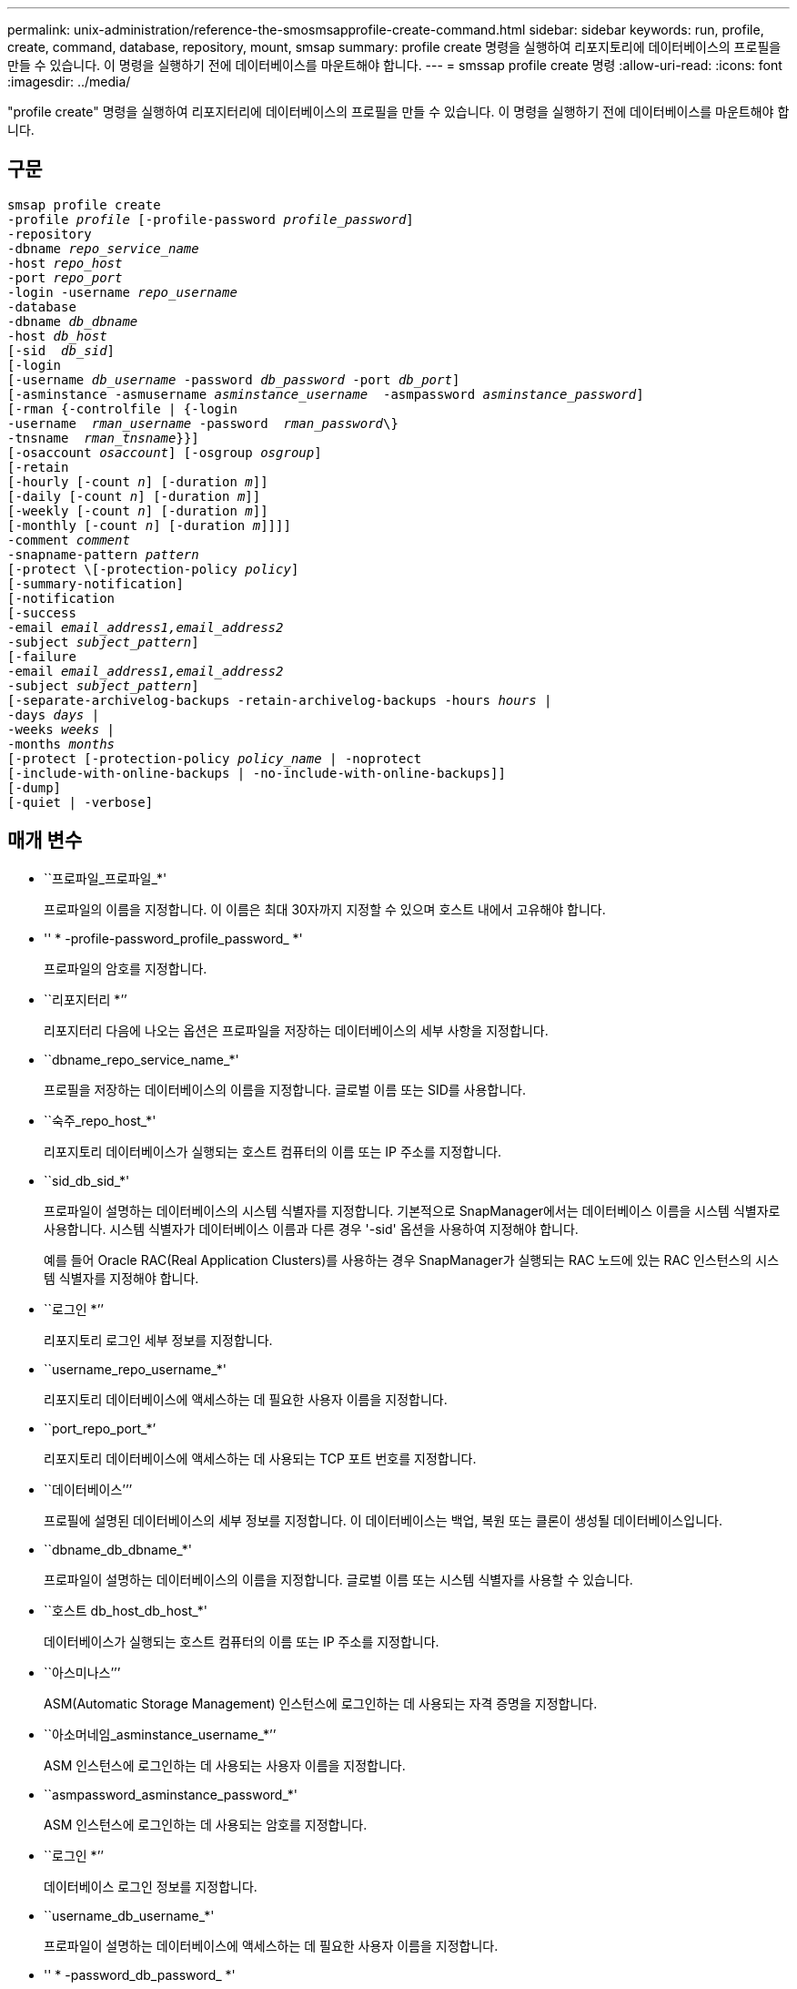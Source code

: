 ---
permalink: unix-administration/reference-the-smosmsapprofile-create-command.html 
sidebar: sidebar 
keywords: run, profile, create, command, database, repository, mount, smsap 
summary: profile create 명령을 실행하여 리포지토리에 데이터베이스의 프로필을 만들 수 있습니다. 이 명령을 실행하기 전에 데이터베이스를 마운트해야 합니다. 
---
= smssap profile create 명령
:allow-uri-read: 
:icons: font
:imagesdir: ../media/


[role="lead"]
"profile create" 명령을 실행하여 리포지터리에 데이터베이스의 프로필을 만들 수 있습니다. 이 명령을 실행하기 전에 데이터베이스를 마운트해야 합니다.



== 구문

[listing, subs="+macros"]
----
pass:quotes[smsap profile create
-profile _profile_ [-profile-password _profile_password_\]
-repository
-dbname _repo_service_name_
-host _repo_host_
-port _repo_port_
-login -username _repo_username_
-database
-dbname _db_dbname_
-host _db_host_
[-sid  _db_sid_\]
[-login
[-username _db_username_ -password _db_password_ -port _db_port_\]
[-asminstance -asmusername _asminstance_username_  -asmpassword _asminstance_password_\]]
[-rman {-controlfile | {-login
pass:quotes[-username  _rman_username_ -password  _rman_password_\}
-tnsname  _rman_tnsname_}}]]
pass:quotes[[-osaccount _osaccount_]] pass:quotes[[-osgroup _osgroup_]]
[-retain
pass:quotes[[-hourly [-count _n_]] pass:quotes[[-duration _m_]]]
pass:quotes[[-daily [-count _n_]] pass:quotes[[-duration _m_]]]
pass:quotes[[-weekly [-count _n_]] pass:quotes[[-duration _m_]]]
pass:quotes[[-monthly [-count _n_]] pass:quotes[[-duration _m_]]]]]
pass:quotes[-comment _comment_
-snapname-pattern _pattern_
[-protect \[-protection-policy _policy_]]
[-summary-notification]
[-notification
[-success
pass:quotes[-email _email_address1,email_address2_
-subject _subject_pattern_]]
[-failure
pass:quotes[-email _email_address1,email_address2_
-subject _subject_pattern_]]
[-separate-archivelog-backups -retain-archivelog-backups pass:quotes[-hours _hours_ |
-days _days_ |
-weeks _weeks_ |
-months _months_
[-protect [-protection-policy _policy_name_ | -noprotect]
[-include-with-online-backups | -no-include-with-online-backups]]
[-dump]
[-quiet | -verbose]
----


== 매개 변수

* ``프로파일_프로파일_*'
+
프로파일의 이름을 지정합니다. 이 이름은 최대 30자까지 지정할 수 있으며 호스트 내에서 고유해야 합니다.

* '' * -profile-password_profile_password_ *'
+
프로파일의 암호를 지정합니다.

* ``리포지터리 *’’
+
리포지터리 다음에 나오는 옵션은 프로파일을 저장하는 데이터베이스의 세부 사항을 지정합니다.

* ``dbname_repo_service_name_*'
+
프로필을 저장하는 데이터베이스의 이름을 지정합니다. 글로벌 이름 또는 SID를 사용합니다.

* ``숙주_repo_host_*'
+
리포지토리 데이터베이스가 실행되는 호스트 컴퓨터의 이름 또는 IP 주소를 지정합니다.

* ``sid_db_sid_*'
+
프로파일이 설명하는 데이터베이스의 시스템 식별자를 지정합니다. 기본적으로 SnapManager에서는 데이터베이스 이름을 시스템 식별자로 사용합니다. 시스템 식별자가 데이터베이스 이름과 다른 경우 '-sid' 옵션을 사용하여 지정해야 합니다.

+
예를 들어 Oracle RAC(Real Application Clusters)를 사용하는 경우 SnapManager가 실행되는 RAC 노드에 있는 RAC 인스턴스의 시스템 식별자를 지정해야 합니다.

* ``로그인 *’’
+
리포지토리 로그인 세부 정보를 지정합니다.

* ``username_repo_username_*'
+
리포지토리 데이터베이스에 액세스하는 데 필요한 사용자 이름을 지정합니다.

* ``port_repo_port_*’
+
리포지토리 데이터베이스에 액세스하는 데 사용되는 TCP 포트 번호를 지정합니다.

* ``데이터베이스’’’
+
프로필에 설명된 데이터베이스의 세부 정보를 지정합니다. 이 데이터베이스는 백업, 복원 또는 클론이 생성될 데이터베이스입니다.

* ``dbname_db_dbname_*'
+
프로파일이 설명하는 데이터베이스의 이름을 지정합니다. 글로벌 이름 또는 시스템 식별자를 사용할 수 있습니다.

* ``호스트 db_host_db_host_*'
+
데이터베이스가 실행되는 호스트 컴퓨터의 이름 또는 IP 주소를 지정합니다.

* ``아스미나스’’’
+
ASM(Automatic Storage Management) 인스턴스에 로그인하는 데 사용되는 자격 증명을 지정합니다.

* ``아소머네임_asminstance_username_*’’
+
ASM 인스턴스에 로그인하는 데 사용되는 사용자 이름을 지정합니다.

* ``asmpassword_asminstance_password_*'
+
ASM 인스턴스에 로그인하는 데 사용되는 암호를 지정합니다.

* ``로그인 *’’
+
데이터베이스 로그인 정보를 지정합니다.

* ``username_db_username_*'
+
프로파일이 설명하는 데이터베이스에 액세스하는 데 필요한 사용자 이름을 지정합니다.

* '' * -password_db_password_ *'
+
프로필에 설명된 데이터베이스에 액세스하는 데 필요한 암호를 지정합니다.

* ``port_db_port_*'
+
프로파일이 설명하는 데이터베이스에 액세스하는 데 사용되는 TCP 포트 번호를 지정합니다.

* ``소산골_소산고 _ *’’
+
Oracle 데이터베이스 사용자 계정의 이름을 지정합니다. SnapManager는 이 계정을 사용하여 시작 및 종료와 같은 Oracle 작업을 수행합니다. 일반적으로 호스트에서 Oracle 소프트웨어를 소유하는 사용자입니다(예: orasid).

* ``오스그룹_오스그룹 _ *’
+
orasid 계정과 연결된 Oracle 데이터베이스 그룹 이름의 이름을 지정합니다.

* ``hourly[-hourly[-count_n_][-duration_m_][-daily[-count_n_][-duration_m_][-weekly[-count_n_][-duration_m_][-duration_m_] *] *
+
보존 클래스의 보존 기간(시간별, 일별, 주별, 월별)과 함께 보존 수의 두 가지 중 하나 또는 둘 모두를 사용하는 백업의 보존 정책을 지정합니다.

+
각 보존 클래스에 대해 보존 수 또는 보존 기간 중 하나 또는 둘 모두를 지정할 수 있습니다. 기간은 클래스의 단위(예: 시간별 시간, 일별 일)입니다. 예를 들어, 사용자가 일일 백업에 대해 보존 기간을 7로 지정하면 보존 수가 0이므로 SnapManager는 프로파일에 대한 일일 백업 수를 제한하지 않지만 SnapManager는 7일 전에 생성된 일일 백업을 자동으로 삭제합니다.

* ``소견_소견_*'
+
프로파일 도메인을 설명하는 프로파일에 대한 설명을 지정합니다.

* ``snapname-pattern_pattern_*'
+
스냅샷 복사본의 명명 패턴을 지정합니다. 또한 모든 스냅샷 복사본 이름에 고가용성 작업에 대한 HOPS와 같은 사용자 지정 텍스트를 포함할 수도 있습니다. 프로파일을 만들거나 프로파일을 만든 후에 스냅샷 복사본 명명 패턴을 변경할 수 있습니다. 업데이트된 패턴은 아직 생성되지 않은 스냅샷 복사본에만 적용됩니다. 존재하는 스냅샷 복사본에는 이전 Snapname 패턴이 유지됩니다. 패턴 텍스트에 여러 변수를 사용할 수 있습니다.

* ``보호-보호-정책_*’
+
백업을 보조 스토리지로 보호해야 하는지 여부를 나타냅니다.

+

NOTE: 보호 정책 없이 보호 정책을 지정하면 데이터 세트에 보호 정책이 적용되지 않습니다. 프로파일 생성 시 '-protect'를 지정하고 '-protection-policy'를 설정하지 않으면 나중에 'msap profile update' 명령으로 설정하거나 Protection Manager의 콘솔을 통해 스토리지 관리자가 설정할 수 있습니다.

* ``요약-알림 *’’
+
새 프로필에 대해 요약 e-메일 알림을 사용하도록 지정합니다.

* ``공시-성공-이메일_이메일_주소1,이메일 주소2-제목_패턴_*'
+
SnapManager 작업이 성공할 때 받는 사람이 전자 메일을 받을 수 있도록 새 프로필에 대해 전자 메일 알림을 사용하도록 지정합니다. 이메일 알림을 보낼 이메일 주소 또는 이메일 주소를 하나 이상 입력하고 새 프로필에 대한 이메일 제목 패턴을 입력해야 합니다.

+
새 프로필에 사용자 지정 제목 텍스트를 포함할 수도 있습니다. 프로필을 만들거나 프로필을 만든 후에 제목 텍스트를 변경할 수 있습니다. 업데이트된 제목은 전송되지 않은 이메일에만 적용됩니다. 이메일 제목에 여러 변수를 사용할 수 있습니다.

* ``공시-실패-이메일_이메일_주소1,이메일 주소2-제목_패턴_*'
+
SnapManager 작업이 실패할 때 수신자가 이메일을 수신할 수 있도록 새 프로필에 대해 이메일 알림 활성화 를 사용하도록 지정합니다. 이메일 알림을 보낼 이메일 주소 또는 이메일 주소를 하나 이상 입력하고 새 프로필에 대한 이메일 제목 패턴을 입력해야 합니다.

+
새 프로필에 사용자 지정 제목 텍스트를 포함할 수도 있습니다. 프로필을 만들거나 프로필을 만든 후에 제목 텍스트를 변경할 수 있습니다. 업데이트된 제목은 전송되지 않은 이메일에만 적용됩니다. 이메일 제목에 여러 변수를 사용할 수 있습니다.

* ``별개 아카이브 백업 *’’
+
아카이브 로그 백업이 데이터 파일 백업과 분리되도록 지정합니다. 프로파일을 만드는 동안 제공할 수 있는 선택적 매개 변수입니다. 이 옵션을 사용하여 백업을 분리한 후 데이터 파일만 백업 또는 아카이브 로그 전용 백업을 수행할 수 있습니다.

* ``보존-archivelog-backups-hours_hours_|-days_days_|-weeks_weeks_|-months_months_*'
+
아카이브 로그 백업이 아카이브 로그 보존 기간(시간별, 일별, 주별, 월별)을 기준으로 보존되도록 지정합니다.

* ``보호[-protection-policy_policy_name_|-nopprotect*’’
+
아카이브 로그 보호 정책을 기반으로 아카이브 로그 파일을 보호하도록 지정합니다.

+
noProtect 옵션은 아카이브 로그 파일을 보호하지 않도록 지정합니다.

* ``조용하다’’고 말했습니다
+
콘솔에 오류 메시지만 표시합니다. 기본값은 오류 및 경고 메시지를 표시하는 것입니다.

* '' * - verbose * '
+
콘솔에 오류, 경고 및 정보 메시지를 표시합니다.

* ``온라인 백업 포함’’’’이라고 말했습니다
+
아카이브 로그 백업이 온라인 데이터베이스 백업과 함께 포함되도록 지정합니다.

* ``온라인 백업 포함 없는 백업’’’이라고 말했습니다
+
아카이브 로그 백업이 온라인 데이터베이스 백업과 함께 포함되지 않도록 지정합니다.

* ``덤프’’’
+
성공적인 프로필 생성 작업 후에 덤프 파일이 수집되도록 지정합니다.



'''


== 예

다음 예에서는 시간별 보존 정책 및 e-메일 알림을 사용하여 프로필을 생성하는 방법을 보여 줍니다.

[listing]
----
smsap profile create -profile test_rbac -profile-password netapp -repository -dbname SMSAPREP -host hostname.org.com -port 1521 -login -username smsaprep -database -dbname RACB -host saal -sid racb1 -login -username sys -password netapp -port 1521 -rman -controlfile -retain -hourly -count 30 -verbose
Operation Id [8abc01ec0e78ebda010e78ebe6a40005] succeeded.
----
'''